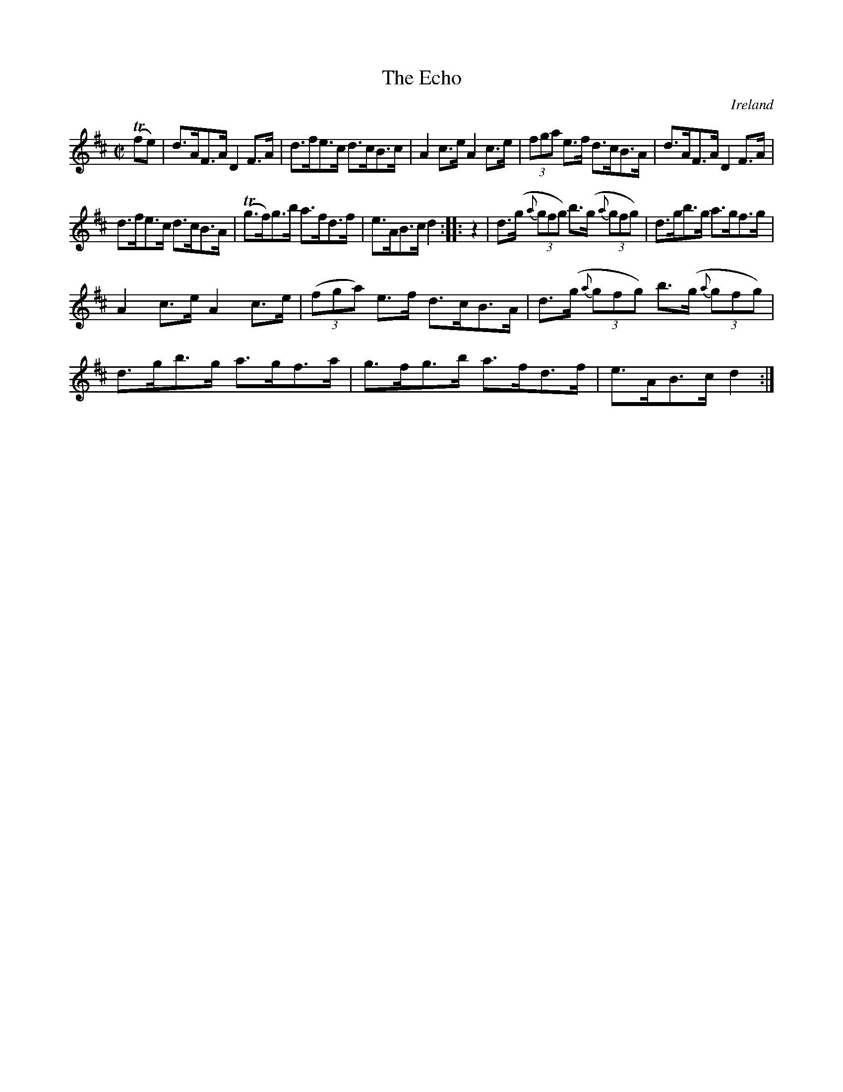 X:847
T:The Echo
N:anon.
O:Ireland
B:Francis O'Neill: "The Dance Music of Ireland" (1907) no. 848
R:Hornpipe
Z:Transcribed by Frank Nordberg - http://www.musicaviva.com
N:Music Aviva - The Internet center for free sheet music downloads
M:C|
L:1/8
K:D
(Tfe)|d>AF>A D2 F>A|d>fe>c d>cB>c|A2 c>e A2 c>e|(3fga e>f d>cB>A|\
d>AF>A D2 F>A|
d>fe>c d>cB>A|(Tg>f)g>b a>fd>f|e>AB>c d2::z2|d>(g {a}(3gfg) b>(g {a}(3gfg)|\
d>gb>g a>gf>g|
A2 c>e A2 c>e|(3(fga) e>f d>cB>A|d>(g {a}(3gfg) b>(g {a}(3gfg)|\
d>gb>g a>gf>a|g>fg>b a>fd>f|e>AB>c d2:|

